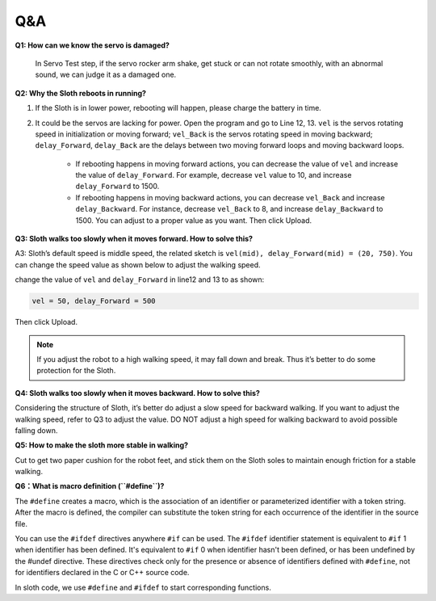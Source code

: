 Q&A
=====


**Q1: How can we know the servo is damaged?**

    In Servo Test step, if the servo rocker arm shake, get stuck or can not rotate smoothly, with an abnormal sound, we can judge it as a damaged one. 


**Q2: Why the Sloth reboots in running?**

#. If the Sloth is in lower power, rebooting will happen, please charge the battery in time.

#. It could be the servos are lacking for power. Open the program and go to Line 12, 13. ``vel`` is the servos rotating speed in initialization or moving forward; ``vel_Back`` is the servos rotating speed in moving backward; ``delay_Forward``, ``delay_Back`` are the delays between two moving forward loops and moving backward loops.

    * If rebooting happens in moving forward actions, you can decrease the value of ``vel`` and increase the value of ``delay_Forward``. For example, decrease ``vel`` value to 10, and increase ``delay_Forward`` to 1500.

    * If rebooting happens in moving backward actions, you can decrease ``vel_Back`` and increase ``delay_Backward``. For instance, decrease ``vel_Back`` to 8, and increase ``delay_Backward`` to 1500. You can adjust to a proper value as you want. Then click Upload.

    .. image:: img/qa1.png

**Q3: Sloth walks too slowly when it moves forward. How to solve this?**

A3: Sloth’s default speed is middle speed, the related sketch is ``vel(mid), delay_Forward(mid) = (20, 750)``. You can change the speed value as shown below to adjust the walking speed.

.. image:: img/qa2.png

change the value of ``vel`` and ``delay_Forward`` in line12 and 13 to as shown:

.. code-block::

    vel = 50, delay_Forward = 500

Then click Upload. 

.. note:: If you adjust the robot to a high walking speed, it may fall down and break. Thus it’s better to do some protection for the Sloth.


**Q4: Sloth walks too slowly when it moves backward. How to solve this?**

Considering the structure of Sloth, it’s better do adjust a slow speed for backward walking. If you want to adjust the walking speed, refer to Q3 to adjust the value. DO NOT adjust a high speed for walking backward to avoid possible falling down.


**Q5: How to make the sloth more stable in walking?**

Cut to get two paper cushion for the robot feet, and stick them on the Sloth soles to maintain enough friction for a stable walking.


**Q6：What is macro definition (``#define``)?**

The ``#define`` creates a macro, which is the association of an identifier or parameterized identifier with a token string. After the macro is defined, the compiler can substitute the token string for each occurrence of the identifier in the source file.

You can use the ``#ifdef`` directives anywhere ``#if`` can be used. The ``#ifdef`` identifier statement is equivalent to ``#if`` 1 when identifier has been defined. It's equivalent to ``#if`` 0 when identifier hasn't been defined, or has been undefined by the #undef directive. These directives check only for the presence or absence of identifiers defined with ``#define``, not for identifiers declared in the C or C++ source code.

In sloth code, we use ``#define`` and ``#ifdef`` to start corresponding functions. 


